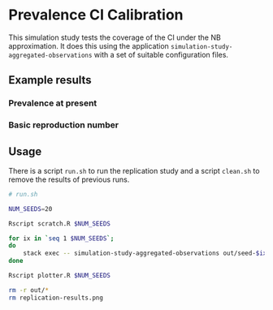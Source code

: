 * Prevalence CI Calibration

This simulation study tests the coverage of the CI under the NB approximation.
It does this using the application =simulation-study-aggregated-observations=
with a set of suitable configuration files.

** Example results

*** Prevalence at present

[[./replication-results-prevalence.png]]

*** Basic reproduction number

[[./replication-results-r-naught.png]]

** Usage

There is a script =run.sh= to run the replication study and a script =clean.sh=
to remove the results of previous runs.

#+begin_src sh :tangle run.sh
# run.sh

NUM_SEEDS=20

Rscript scratch.R $NUM_SEEDS

for ix in `seq 1 $NUM_SEEDS`;
do
    stack exec -- simulation-study-aggregated-observations out/seed-$ix/config-$ix.json
done

Rscript plotter.R $NUM_SEEDS
#+end_src

#+begin_src sh :tangle clean.sh
rm -r out/*
rm replication-results.png
#+end_src
